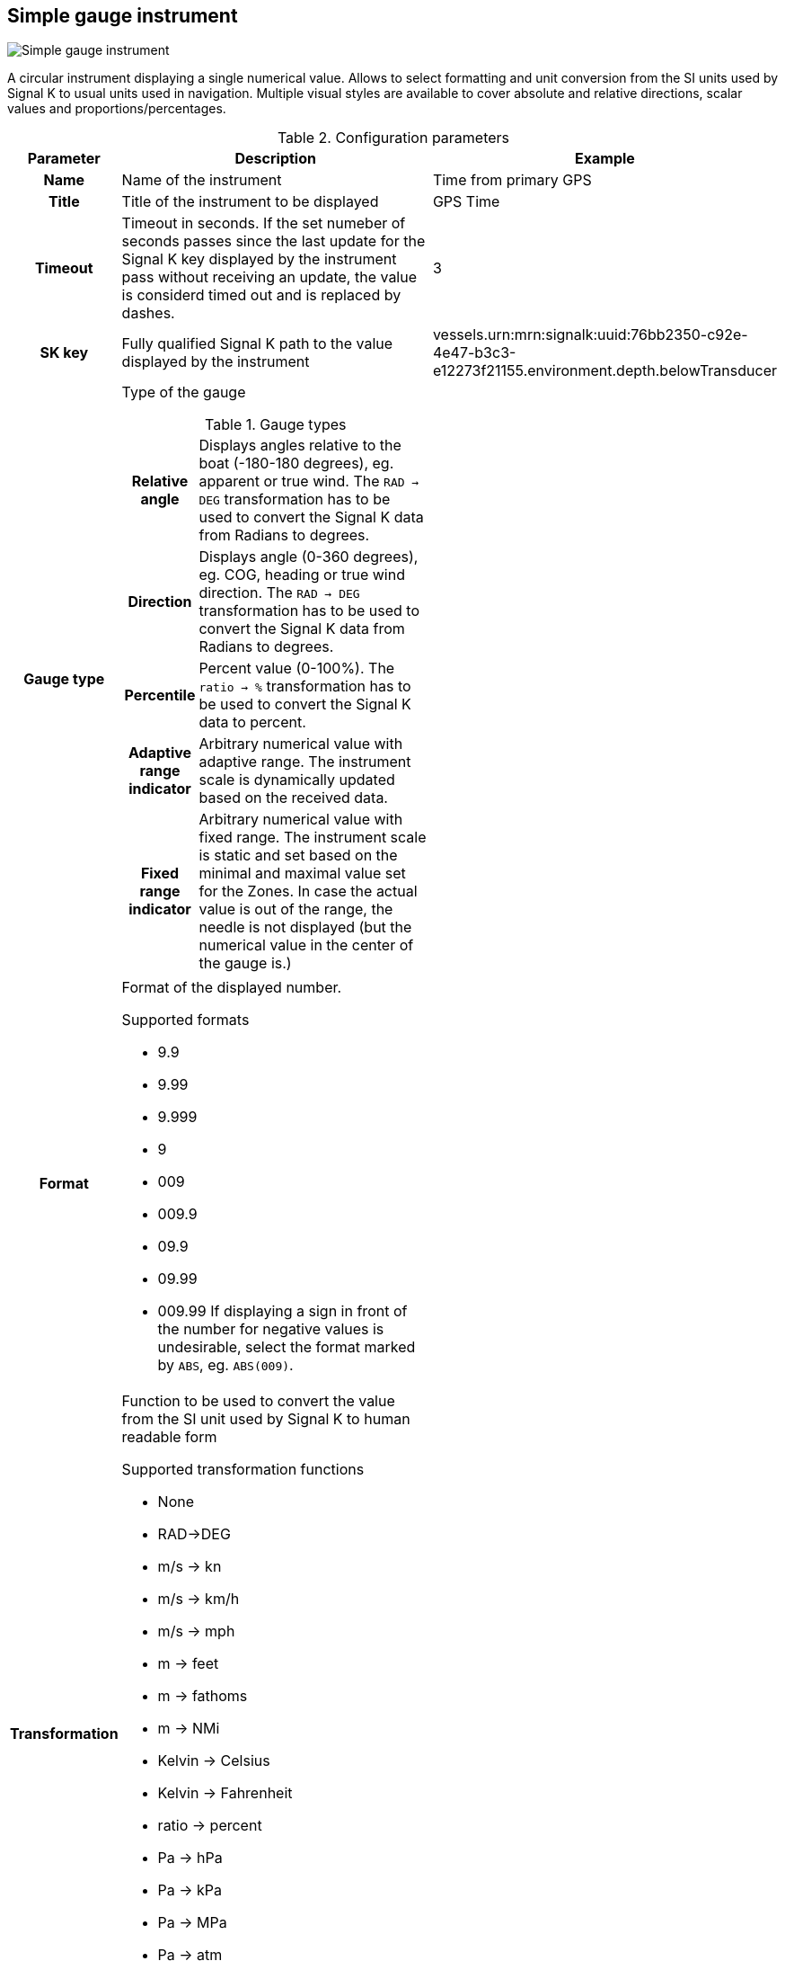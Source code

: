 :imagesdir: ../images/
== Simple gauge instrument

image::simplegaugeinstrument_screenshot.png[Simple gauge instrument]

A circular instrument displaying a single numerical value. Allows to select formatting and unit conversion from the SI units used by Signal K to usual units used in navigation. Multiple visual styles are available to cover absolute and relative directions, scalar values and proportions/percentages.

.Configuration parameters
[cols="1h,5,1"]
|===
|Parameter |Description |Example

|Name
|Name of the instrument
|Time from primary GPS

|Title
|Title of the instrument to be displayed
|GPS Time

|Timeout
|Timeout in seconds. If the set numeber of seconds passes since the last update for the Signal K key displayed by the instrument pass without receiving an update, the value is considerd timed out and is replaced by dashes.
|3

|SK key
|Fully qualified Signal K path to the value displayed by the instrument
|vessels.urn:mrn:signalk:uuid:76bb2350-c92e-4e47-b3c3-e12273f21155.environment.depth.belowTransducer

|Gauge type
a|Type of the gauge

.Gauge types
[cols="1h,5"]
!===
!Relative angle
!Displays angles relative to the boat (-180-180 degrees), eg. apparent or true wind. The `RAD -> DEG` transformation has to be used to convert the Signal K data from Radians to degrees.

!Direction
!Displays angle (0-360 degrees), eg. COG, heading or true wind direction. The `RAD -> DEG` transformation has to be used to convert the Signal K data from Radians to degrees.

!Percentile
!Percent value (0-100%). The `ratio -> %` transformation has to be used to convert the Signal K data to percent.

!Adaptive range indicator
!Arbitrary numerical value with adaptive range. The instrument scale is dynamically updated based on the received data.

!Fixed range indicator
!Arbitrary numerical value with fixed range. The instrument scale is static and set based on the minimal and maximal value set for the Zones. In case the actual value is out of the range, the needle is not displayed (but the numerical value in the center of the gauge is.)
!===

|

|Format
a|Format of the displayed number.

.Supported formats
* 9.9
* 9.99
* 9.999
* 9
* 009
* 009.9
* 09.9
* 09.99
* 009.99
If displaying a sign in front of the number for negative values is undesirable, select the format marked by `ABS`, eg. `ABS(009)`.

|

|Transformation
a|Function to be used to convert the value from the SI unit used by Signal K to human readable form

.Supported transformation functions
* None
* RAD->DEG
* m/s -> kn
* m/s -> km/h
* m/s -> mph
* m -> feet
* m -> fathoms
* m -> NMi
* Kelvin -> Celsius
* Kelvin -> Fahrenheit
* ratio -> percent
* Pa -> hPa
* Pa -> kPa
* Pa -> MPa
* Pa -> atm
* Pa -> mmHg
* Pa -> psi
* Hz -> RPM
|

|Zones
|Value zones used to trigger visual alarm (Changing the colors of the instrument if the displayed value is within a zone). Refer to the xref:zones.adoc[detailed documentation].
|

|Data smoothing
|Degree of data smoothing. The value between 0 and 9 configuring how smooth the transition between values received from the data stream should be.

O means no smoothing, the latest value received from the data stream is directly displayed.

Values between 1 and 9 regulate how aggressive the smoothing algorithm is.

1 means the latest received value has 90% influence on what is displayed, 10% the earlier values. Lower values are suitable for data possibly changing fast in real world and the sensors with steady output, like depth.

9 means the latest received value has only 10% influence on the displayed value and 90% the earlier values. This makes the transition between values very smooth, not fluctuating wildly, but means a signifiant delay in reaching close to the actual value received from the sensor.
Higher values are suitable for data not changing fast in real world and coming from sensors suffering big fluctuation coming from boat movement and other factors, for example wind strength and direction.
|1

|Instrument size
|Diameter of the instrument on screen
|100

|Title size
|Font size of the instrument Title
|10

|Needle color
|Color of the instrument needle
|

|Rim color
|Color of the rim of the instrument
|

|Port color
|Color of the port part of the rim for realtive angle gauge type
|

|Starboard color
|Color of the starboard part of the rim for realtive angle gauge type
|

|Dead angle
|Color of the dead angle (unsailable) part of the rim for realtive angle gauge type
|

|Dial color
|Fill color of the gauge dial
|

|Title color
|Color of the title text
|

|Value color
|Color of the displayed numerical value
|

|Tick color
|Color of the tick lines
|

|Dial values
|Color of the numerical scale values displayed next to the tick lines
|

|Normal color
|Text color of the value part of the instrument when the value is within an alert zone
|

|Alert color
|Text color of the value part of the instrument when the value is within an alert zone
|

|Warning color
|Text color of the value part of the instrument when the value is within a warning zone
|

|Alarm color
|Text color of the value part of the instrument when the value is within an alarm zone
|

|Emergency color
|Text color of the value part of the instrument when the value is within an emergency zone
|

|Border color
|Color of the border of the instrument
|

|===

